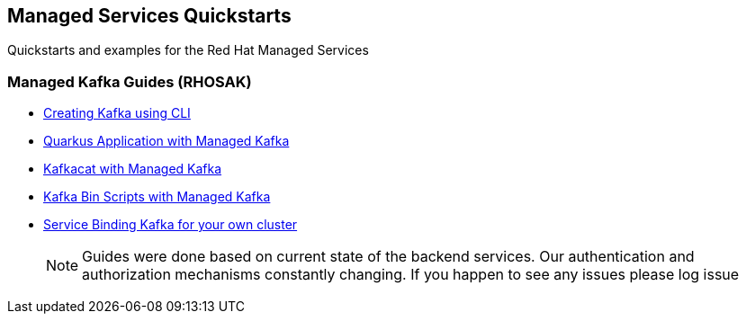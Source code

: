 == Managed Services Quickstarts

Quickstarts and examples for the Red Hat Managed Services

=== Managed Kafka Guides (RHOSAK)

* link:./common/creating-kafka.adoc[Creating Kafka using CLI]
* link:./quarkus-kafka/README.adoc[Quarkus Application with Managed Kafka]
* link:./kafkacat/README.adoc[Kafkacat with Managed Kafka]
* link:./kafka-bin-scripts/README.adoc[Kafka Bin Scripts with Managed Kafka]
* link:./service-binding/README.adoc[Service Binding Kafka for your own cluster]

> NOTE: Guides were done based on current state of the backend services.
Our authentication and authorization mechanisms constantly changing. 
If you happen to see any issues please log issue